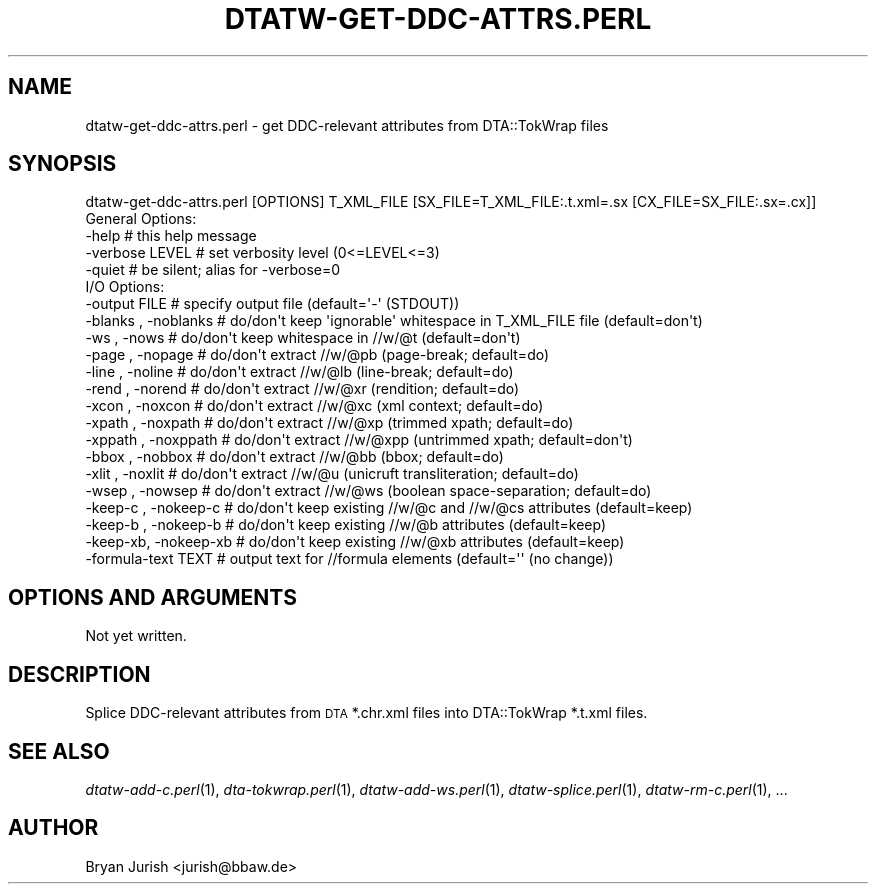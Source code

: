 .\" Automatically generated by Pod::Man 2.22 (Pod::Simple 3.07)
.\"
.\" Standard preamble:
.\" ========================================================================
.de Sp \" Vertical space (when we can't use .PP)
.if t .sp .5v
.if n .sp
..
.de Vb \" Begin verbatim text
.ft CW
.nf
.ne \\$1
..
.de Ve \" End verbatim text
.ft R
.fi
..
.\" Set up some character translations and predefined strings.  \*(-- will
.\" give an unbreakable dash, \*(PI will give pi, \*(L" will give a left
.\" double quote, and \*(R" will give a right double quote.  \*(C+ will
.\" give a nicer C++.  Capital omega is used to do unbreakable dashes and
.\" therefore won't be available.  \*(C` and \*(C' expand to `' in nroff,
.\" nothing in troff, for use with C<>.
.tr \(*W-
.ds C+ C\v'-.1v'\h'-1p'\s-2+\h'-1p'+\s0\v'.1v'\h'-1p'
.ie n \{\
.    ds -- \(*W-
.    ds PI pi
.    if (\n(.H=4u)&(1m=24u) .ds -- \(*W\h'-12u'\(*W\h'-12u'-\" diablo 10 pitch
.    if (\n(.H=4u)&(1m=20u) .ds -- \(*W\h'-12u'\(*W\h'-8u'-\"  diablo 12 pitch
.    ds L" ""
.    ds R" ""
.    ds C` ""
.    ds C' ""
'br\}
.el\{\
.    ds -- \|\(em\|
.    ds PI \(*p
.    ds L" ``
.    ds R" ''
'br\}
.\"
.\" Escape single quotes in literal strings from groff's Unicode transform.
.ie \n(.g .ds Aq \(aq
.el       .ds Aq '
.\"
.\" If the F register is turned on, we'll generate index entries on stderr for
.\" titles (.TH), headers (.SH), subsections (.SS), items (.Ip), and index
.\" entries marked with X<> in POD.  Of course, you'll have to process the
.\" output yourself in some meaningful fashion.
.ie \nF \{\
.    de IX
.    tm Index:\\$1\t\\n%\t"\\$2"
..
.    nr % 0
.    rr F
.\}
.el \{\
.    de IX
..
.\}
.\"
.\" Accent mark definitions (@(#)ms.acc 1.5 88/02/08 SMI; from UCB 4.2).
.\" Fear.  Run.  Save yourself.  No user-serviceable parts.
.    \" fudge factors for nroff and troff
.if n \{\
.    ds #H 0
.    ds #V .8m
.    ds #F .3m
.    ds #[ \f1
.    ds #] \fP
.\}
.if t \{\
.    ds #H ((1u-(\\\\n(.fu%2u))*.13m)
.    ds #V .6m
.    ds #F 0
.    ds #[ \&
.    ds #] \&
.\}
.    \" simple accents for nroff and troff
.if n \{\
.    ds ' \&
.    ds ` \&
.    ds ^ \&
.    ds , \&
.    ds ~ ~
.    ds /
.\}
.if t \{\
.    ds ' \\k:\h'-(\\n(.wu*8/10-\*(#H)'\'\h"|\\n:u"
.    ds ` \\k:\h'-(\\n(.wu*8/10-\*(#H)'\`\h'|\\n:u'
.    ds ^ \\k:\h'-(\\n(.wu*10/11-\*(#H)'^\h'|\\n:u'
.    ds , \\k:\h'-(\\n(.wu*8/10)',\h'|\\n:u'
.    ds ~ \\k:\h'-(\\n(.wu-\*(#H-.1m)'~\h'|\\n:u'
.    ds / \\k:\h'-(\\n(.wu*8/10-\*(#H)'\z\(sl\h'|\\n:u'
.\}
.    \" troff and (daisy-wheel) nroff accents
.ds : \\k:\h'-(\\n(.wu*8/10-\*(#H+.1m+\*(#F)'\v'-\*(#V'\z.\h'.2m+\*(#F'.\h'|\\n:u'\v'\*(#V'
.ds 8 \h'\*(#H'\(*b\h'-\*(#H'
.ds o \\k:\h'-(\\n(.wu+\w'\(de'u-\*(#H)/2u'\v'-.3n'\*(#[\z\(de\v'.3n'\h'|\\n:u'\*(#]
.ds d- \h'\*(#H'\(pd\h'-\w'~'u'\v'-.25m'\f2\(hy\fP\v'.25m'\h'-\*(#H'
.ds D- D\\k:\h'-\w'D'u'\v'-.11m'\z\(hy\v'.11m'\h'|\\n:u'
.ds th \*(#[\v'.3m'\s+1I\s-1\v'-.3m'\h'-(\w'I'u*2/3)'\s-1o\s+1\*(#]
.ds Th \*(#[\s+2I\s-2\h'-\w'I'u*3/5'\v'-.3m'o\v'.3m'\*(#]
.ds ae a\h'-(\w'a'u*4/10)'e
.ds Ae A\h'-(\w'A'u*4/10)'E
.    \" corrections for vroff
.if v .ds ~ \\k:\h'-(\\n(.wu*9/10-\*(#H)'\s-2\u~\d\s+2\h'|\\n:u'
.if v .ds ^ \\k:\h'-(\\n(.wu*10/11-\*(#H)'\v'-.4m'^\v'.4m'\h'|\\n:u'
.    \" for low resolution devices (crt and lpr)
.if \n(.H>23 .if \n(.V>19 \
\{\
.    ds : e
.    ds 8 ss
.    ds o a
.    ds d- d\h'-1'\(ga
.    ds D- D\h'-1'\(hy
.    ds th \o'bp'
.    ds Th \o'LP'
.    ds ae ae
.    ds Ae AE
.\}
.rm #[ #] #H #V #F C
.\" ========================================================================
.\"
.IX Title "DTATW-GET-DDC-ATTRS.PERL 1"
.TH DTATW-GET-DDC-ATTRS.PERL 1 "2012-10-10" "dta-tokwrap v0.38" "DTA Tokenization Utilities"
.\" For nroff, turn off justification.  Always turn off hyphenation; it makes
.\" way too many mistakes in technical documents.
.if n .ad l
.nh
.SH "NAME"
dtatw\-get\-ddc\-attrs.perl \- get DDC\-relevant attributes from DTA::TokWrap files
.SH "SYNOPSIS"
.IX Header "SYNOPSIS"
.Vb 1
\& dtatw\-get\-ddc\-attrs.perl [OPTIONS] T_XML_FILE [SX_FILE=T_XML_FILE:.t.xml=.sx [CX_FILE=SX_FILE:.sx=.cx]]
\&
\& General Options:
\&  \-help                  # this help message
\&  \-verbose LEVEL         # set verbosity level (0<=LEVEL<=3)
\&  \-quiet                 # be silent; alias for \-verbose=0
\&
\& I/O Options:
\&  \-output FILE           # specify output file (default=\*(Aq\-\*(Aq (STDOUT))
\&  \-blanks , \-noblanks    # do/don\*(Aqt keep \*(Aqignorable\*(Aq whitespace in T_XML_FILE file (default=don\*(Aqt)
\&  \-ws     , \-nows        # do/don\*(Aqt keep whitespace in //w/@t (default=don\*(Aqt)
\&  \-page   , \-nopage      # do/don\*(Aqt extract //w/@pb (page\-break; default=do)
\&  \-line   , \-noline      # do/don\*(Aqt extract //w/@lb (line\-break; default=do)
\&  \-rend   , \-norend      # do/don\*(Aqt extract //w/@xr (rendition; default=do)
\&  \-xcon   , \-noxcon      # do/don\*(Aqt extract //w/@xc (xml context; default=do)
\&  \-xpath  , \-noxpath     # do/don\*(Aqt extract //w/@xp (trimmed xpath; default=do)
\&  \-xppath , \-noxppath    # do/don\*(Aqt extract //w/@xpp (untrimmed xpath; default=don\*(Aqt)
\&  \-bbox   , \-nobbox      # do/don\*(Aqt extract //w/@bb (bbox; default=do)
\&  \-xlit   , \-noxlit      # do/don\*(Aqt extract //w/@u  (unicruft transliteration; default=do)
\&  \-wsep   , \-nowsep      # do/don\*(Aqt extract //w/@ws (boolean space\-separation; default=do)
\&  \-keep\-c , \-nokeep\-c    # do/don\*(Aqt keep existing //w/@c and //w/@cs attributes (default=keep)
\&  \-keep\-b , \-nokeep\-b    # do/don\*(Aqt keep existing //w/@b attributes (default=keep)
\&  \-keep\-xb, \-nokeep\-xb   # do/don\*(Aqt keep existing //w/@xb attributes (default=keep)
\&  \-formula\-text TEXT     # output text for //formula elements (default=\*(Aq\*(Aq (no change))
.Ve
.SH "OPTIONS AND ARGUMENTS"
.IX Header "OPTIONS AND ARGUMENTS"
Not yet written.
.SH "DESCRIPTION"
.IX Header "DESCRIPTION"
Splice DDC-relevant attributes from \s-1DTA\s0 *.chr.xml files into DTA::TokWrap *.t.xml files.
.SH "SEE ALSO"
.IX Header "SEE ALSO"
\&\fIdtatw\-add\-c.perl\fR\|(1),
\&\fIdta\-tokwrap.perl\fR\|(1),
\&\fIdtatw\-add\-ws.perl\fR\|(1),
\&\fIdtatw\-splice.perl\fR\|(1),
\&\fIdtatw\-rm\-c.perl\fR\|(1),
\&...
.SH "AUTHOR"
.IX Header "AUTHOR"
Bryan Jurish <jurish@bbaw.de>
